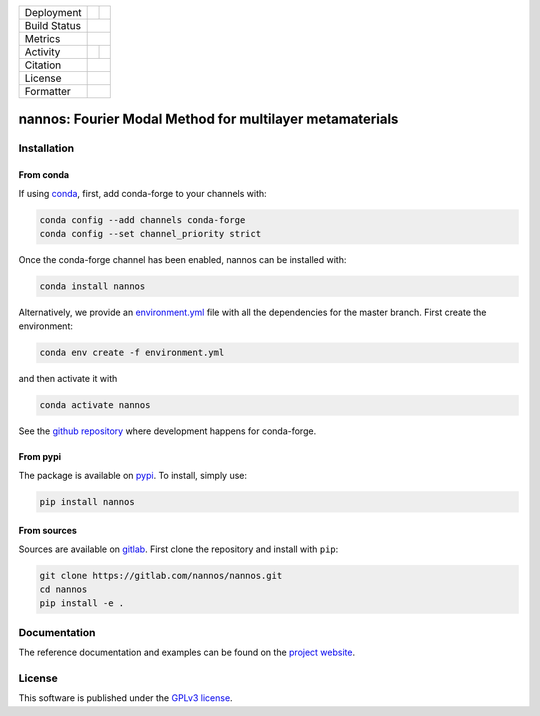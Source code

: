
.. |release_badge| image:: https://img.shields.io/endpoint?url=https://gitlab.com/nannos/nannos/-/jobs/artifacts/master/file/logobadge.json?job=badge
  :target: https://gitlab.com/nannos/nannos/-/releases
  :alt: Release

.. |GL_CI| image:: https://img.shields.io/gitlab/pipeline/nannos/nannos/master?logo=gitlab&labelColor=dedede&logoColor=ffffff&style=for-the-badge
  :target: https://gitlab.com/nannos/nannos/commits/master
  :alt: pipeline status

.. |conda| image:: https://img.shields.io/conda/vn/conda-forge/nannos?logo=conda-forge&color=CD5C5C&logoColor=white&style=for-the-badge   
  :target: https://anaconda.org/conda-forge/nannos
  :alt: Conda (channel only)

.. |conda_dl| image:: https://img.shields.io/conda/dn/conda-forge/nannos?logo=conda-forge&logoColor=white&style=for-the-badge
  :alt: Conda

.. |conda_platform| image:: https://img.shields.io/conda/pn/conda-forge/nannos?logo=conda-forge&logoColor=white&style=for-the-badge
  :alt: Conda


.. |pip| image:: https://img.shields.io/pypi/v/nannos?color=blue&logo=pypi&logoColor=e9d672&style=for-the-badge
  :target: https://pypi.org/project/nannos/
  :alt: PyPI
  
.. |pip_dl| image:: https://img.shields.io/pypi/dm/nannos?logo=pypi&logoColor=e9d672&style=for-the-badge   
  :alt: PyPI - Downloads
   
.. |pip_status| image:: https://img.shields.io/pypi/status/nannos?logo=pypi&logoColor=e9d672&style=for-the-badge   
  :alt: PyPI - Status

.. |black| image:: https://img.shields.io/badge/code%20style-black-000000.svg?logo=python&logoColor=e9d672&style=for-the-badge
  :alt: Code style: black
 
.. |coverage| image:: https://img.shields.io/gitlab/coverage/nannos/nannos/master?logo=python&logoColor=e9d672&style=for-the-badge
  :target: https://gitlab.com/nannos/nannos/commits/master
  :alt: coverage report 
  
.. |zenodo| image:: https://img.shields.io/badge/DOI-10.5281/zenodo.6490098-dd7d54?logo=google-scholar&logoColor=dd7d54&style=for-the-badge
  :target: https://doi.org/10.5281/zenodo.6490098
 
.. |licence| image:: https://img.shields.io/badge/license-GPLv3-blue?color=dd7d54&logo=open-access&logoColor=dd7d54&style=for-the-badge
  :target: https://gitlab.com/nannos/nannos/-/blob/master/LICENCE.txt
  :alt: license

+----------------------+----------------------+----------------------+
| Deployment           | |pip|                |        |conda|       |
+----------------------+----------------------+----------------------+
| Build Status         |            |GL_CI|                          |
+----------------------+----------------------+----------------------+
| Metrics              |                |coverage|                   |
+----------------------+----------------------+----------------------+
| Activity             |     |pip_dl|         |      |conda_dl|      |
+----------------------+----------------------+----------------------+
| Citation             |           |zenodo|                          |
+----------------------+----------------------+----------------------+
| License              |           |licence|                         |
+----------------------+----------------------+----------------------+
| Formatter            |           |black|                           |
+----------------------+----------------------+----------------------+



.. inclusion-marker-badges

=============================================================
nannos: Fourier Modal Method for multilayer metamaterials
=============================================================


.. inclusion-marker-install-start

Installation
============

From conda
----------

If using `conda <https://www.anaconda.com/>`_, first, add conda-forge to your channels with:

.. code-block:: bash
    
    conda config --add channels conda-forge
    conda config --set channel_priority strict

Once the conda-forge channel has been enabled, nannos can be installed with:

.. code-block:: bash
  
  conda install nannos


Alternatively, we provide an `environment.yml <https://gitlab.com/nannos/nannos/-/blob/master/environment.yml>`_ 
file with all the dependencies for the master branch. First create the environment:

.. code-block:: bash

  conda env create -f environment.yml

and then activate it with 

.. code-block:: bash

  conda activate nannos
  

See the `github repository <https://github.com/conda-forge/nannos-feedstock/>`_ 
where development happens for conda-forge.
  

From pypi
---------

The package is available on `pypi <https://pypi.org/project/nannos>`_.
To install, simply use:

.. code-block:: bash

  pip install nannos


From sources
-------------

Sources are available on `gitlab <https://gitlab.com/nannos/nannos>`_. First
clone the repository and install with ``pip``:

.. code-block:: bash

  git clone https://gitlab.com/nannos/nannos.git
  cd nannos
  pip install -e .


.. inclusion-marker-install-end


Documentation
=============

The reference documentation and examples can be found on the
`project website <https://nannos.gitlab.io>`_.


License
=======


.. inclusion-marker-license-start

This software is published under the `GPLv3 license <https://www.gnu.org/licenses/gpl-3.0.en.html>`_.


.. inclusion-marker-license-end
